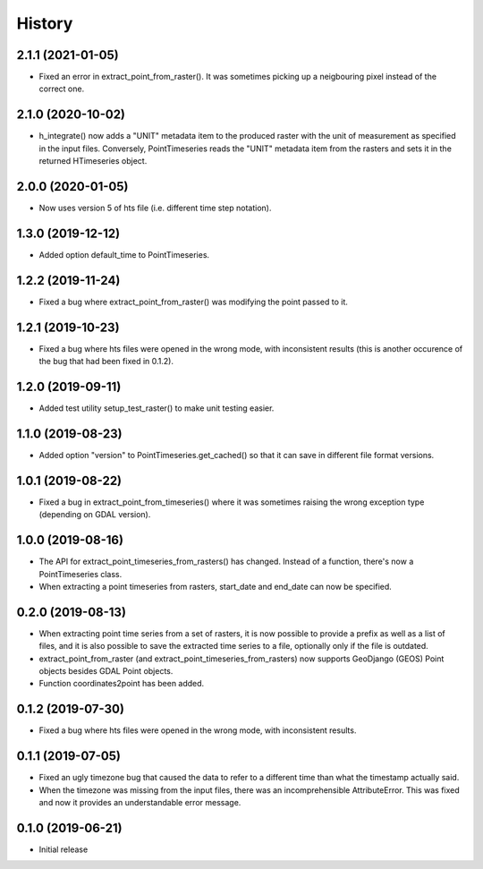 =======
History
=======

2.1.1 (2021-01-05)
==================

- Fixed an error in extract_point_from_raster(). It was sometimes
  picking up a neigbouring pixel instead of the correct one.

2.1.0 (2020-10-02)
==================

- h_integrate() now adds a "UNIT" metadata item to the produced raster
  with the unit of measurement as specified in the input files.
  Conversely, PointTimeseries reads the "UNIT" metadata item from the
  rasters and sets it in the returned HTimeseries object.

2.0.0 (2020-01-05)
==================

- Now uses version 5 of hts file (i.e. different time step notation).

1.3.0 (2019-12-12)
==================

- Added option default_time to PointTimeseries.

1.2.2 (2019-11-24)
==================

- Fixed a bug where extract_point_from_raster() was modifying the point
  passed to it.

1.2.1 (2019-10-23)
==================

- Fixed a bug where hts files were opened in the wrong mode, with
  inconsistent results (this is another occurence of the bug that had
  been fixed in 0.1.2).

1.2.0 (2019-09-11)
==================

- Added test utility setup_test_raster() to make unit testing easier.

1.1.0 (2019-08-23)
==================

- Added option "version" to PointTimeseries.get_cached() so that it can
  save in different file format versions.

1.0.1 (2019-08-22)
==================

- Fixed a bug in extract_point_from_timeseries() where it was sometimes
  raising the wrong exception type (depending on GDAL version).

1.0.0 (2019-08-16)
==================

- The API for extract_point_timeseries_from_rasters() has changed.
  Instead of a function, there's now a PointTimeseries class.
- When extracting a point timeseries from rasters, start_date and
  end_date can now be specified.

0.2.0 (2019-08-13)
==================

- When extracting point time series from a set of rasters, it is now
  possible to provide a prefix as well as a list of files, and it is
  also possible to save the extracted time series to a file, optionally
  only if the file is outdated.
- extract_point_from_raster (and extract_point_timeseries_from_rasters)
  now supports GeoDjango (GEOS) Point objects besides GDAL Point
  objects.
- Function coordinates2point has been added.

0.1.2 (2019-07-30)
==================

- Fixed a bug where hts files were opened in the wrong mode, with
  inconsistent results.

0.1.1 (2019-07-05)
==================

- Fixed an ugly timezone bug that caused the data to refer to a
  different time than what the timestamp actually said.
- When the timezone was missing from the input files, there was an
  incomprehensible AttributeError. This was fixed and now it provides an
  understandable error message.

0.1.0 (2019-06-21)
==================

- Initial release
